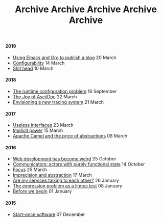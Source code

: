 #+TITLE: Archive
#+OPTIONS: html-preamble:nil

@@html:<h4>@@ 2019 @@html:</h4>@@ 
 @@html:<ul>@@@@html:<li>@@ [[file:posts/emacs-and-org.org][Using Emacs and Org to publish a blog]] @@html:<span class="text-muted">@@ 20 March @@html:</span>@@ @@html:</li>@@
@@html:<li>@@ [[file:posts/configurability.org][Configurability]] @@html:<span class="text-muted">@@ 14 March @@html:</span>@@ @@html:</li>@@
@@html:<li>@@ [[file:posts/pieru.org][Shit head]] @@html:<span class="text-muted">@@ 10 March @@html:</span>@@ @@html:</li>@@@@html:</ul>@@
#+TITLE: Archive
#+OPTIONS: html-preamble:nil

@@html:<h4>@@ 2018 @@html:</h4>@@ 
 @@html:<ul>@@@@html:<li>@@ [[file:posts/runtime-configuration-problem.org][The runtime configuration problem]] @@html:<span class="text-muted">@@ 16 September @@html:</span>@@ @@html:</li>@@
@@html:<li>@@ [[file:posts/the-joy-of-asciidoc.org][The Joy of AsciiDoc]] @@html:<span class="text-muted">@@ 22 March @@html:</span>@@ @@html:</li>@@
@@html:<li>@@ [[file:posts/envisioning-a-new-tracing-system.org][Envisioning a new tracing system]] @@html:<span class="text-muted">@@ 21 March @@html:</span>@@ @@html:</li>@@@@html:</ul>@@
#+TITLE: Archive
#+OPTIONS: html-preamble:nil

@@html:<h4>@@ 2017 @@html:</h4>@@ 
 @@html:<ul>@@@@html:<li>@@ [[file:posts/useless-interfaces.org][Useless interfaces]] @@html:<span class="text-muted">@@ 23 March @@html:</span>@@ @@html:</li>@@
@@html:<li>@@ [[file:posts/implicit-power.org][Implicit power]] @@html:<span class="text-muted">@@ 15 March @@html:</span>@@ @@html:</li>@@
@@html:<li>@@ [[file:posts/camel-abstractions.org][Apache Camel and the price of abstractions]] @@html:<span class="text-muted">@@ 08 March @@html:</span>@@ @@html:</li>@@@@html:</ul>@@
#+TITLE: Archive
#+OPTIONS: html-preamble:nil

@@html:<h4>@@ 2016 @@html:</h4>@@ 
 @@html:<ul>@@@@html:<li>@@ [[file:posts/web-development-weird.org][Web development has become weird]] @@html:<span class="text-muted">@@ 25 October @@html:</span>@@ @@html:</li>@@
@@html:<li>@@ [[file:posts/communicators-functional-actors.org][Communicators: actors with purely functional state]] @@html:<span class="text-muted">@@ 14 October @@html:</span>@@ @@html:</li>@@
@@html:<li>@@ [[file:posts/focus.org][Focus]] @@html:<span class="text-muted">@@ 25 March @@html:</span>@@ @@html:</li>@@
@@html:<li>@@ [[file:posts/imprecision-and-abstraction.org][Imprecision and abstraction]] @@html:<span class="text-muted">@@ 17 March @@html:</span>@@ @@html:</li>@@
@@html:<li>@@ [[file:posts/are-my-services-talking-to-each-other.org][Are my services talking to each other?]] @@html:<span class="text-muted">@@ 26 January @@html:</span>@@ @@html:</li>@@
@@html:<li>@@ [[file:posts/the-expression-problem-as-a-litmus-test.org][The expression problem as a litmus test]] @@html:<span class="text-muted">@@ 08 January @@html:</span>@@ @@html:</li>@@
@@html:<li>@@ [[file:posts/before-we-begin.org][Before we begin]] @@html:<span class="text-muted">@@ 01 January @@html:</span>@@ @@html:</li>@@@@html:</ul>@@
#+TITLE: Archive
#+OPTIONS: html-preamble:nil

@@html:<h4>@@ 2015 @@html:</h4>@@ 
 @@html:<ul>@@@@html:<li>@@ [[file:posts/start-once-software.org][Start-once software]] @@html:<span class="text-muted">@@ 07 December @@html:</span>@@ @@html:</li>@@@@html:</ul>@@
